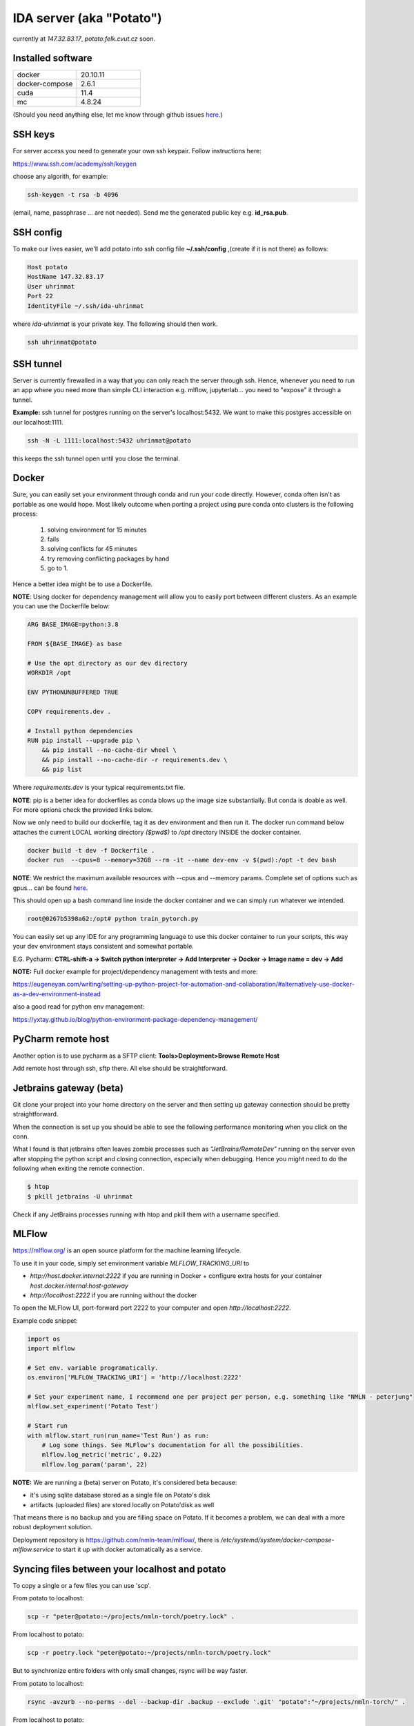 IDA server (aka "Potato")
===========================
currently at *147.32.83.17*, *potato.felk.cvut.cz* soon.

Installed software
----------------

.. list-table::
   :widths: 15 15

   * - docker
     - 20.10.11
   * - docker-compose
     - 2.6.1
   * - cuda
     - 11.4
   * - mc
     - 4.8.24


(Should you need anything else, let me know through github issues `here <https://github.com/mat-ej/potato-server>`_.)

SSH keys
---------------
For server access you need to generate your own ssh keypair. Follow instructions here:

https://www.ssh.com/academy/ssh/keygen

choose any algorith, for example:


.. code-block:: bash

    ssh-keygen -t rsa -b 4096



(email, name, passphrase ... are not needed). Send me the generated public key e.g. **id_rsa.pub**.


SSH config
-----------------
To make our lives easier, we'll add potato into ssh config file **~/.ssh/config** ,(create if it is not there) as follows:

.. code-block:: bash

    Host potato
    HostName 147.32.83.17
    User uhrinmat
    Port 22
    IdentityFile ~/.ssh/ida-uhrinmat

where *ida-uhrinmat* is your private key. The following should then work.

.. code-block:: bash

    ssh uhrinmat@potato


SSH tunnel
----------------
Server is currently firewalled in a way that you can only reach the server through ssh.
Hence, whenever you need to run an app where you need more than simple CLI interaction e.g. mlflow, jupyterlab... you need to "expose" it through a tunnel.

**Example:** ssh tunnel for postgres running on the server's localhost:5432. We want to make this postgres accessible on our localhost:1111.


.. code-block:: bash

    ssh -N -L 1111:localhost:5432 uhrinmat@potato


this keeps the ssh tunnel open until you close the terminal.

Docker
----------------
Sure, you can easily set your environment through conda and run your code directly. However, conda often isn't as portable as one would hope.
Most likely outcome when porting a project using pure conda onto clusters is the following process:

    #. solving environment for 15 minutes
    #. fails
    #. solving conflicts for 45 minutes
    #. try removing conflicting packages by hand
    #. go to 1.

Hence a better idea might be to use a Dockerfile.

**NOTE**: Using docker for dependency management will allow you to easily port between different clusters. As an example you can use the Dockerfile below:

.. code-block:: docker

    ARG BASE_IMAGE=python:3.8

    FROM ${BASE_IMAGE} as base

    # Use the opt directory as our dev directory
    WORKDIR /opt

    ENV PYTHONUNBUFFERED TRUE

    COPY requirements.dev .

    # Install python dependencies
    RUN pip install --upgrade pip \
        && pip install --no-cache-dir wheel \
        && pip install --no-cache-dir -r requirements.dev \
        && pip list


Where *requirements.dev* is your typical requirements.txt file.

**NOTE**: pip is a better idea for dockerfiles as conda blows up the image size substantially.
But conda is doable as well. For more options check the provided links below.

Now we only need to build our dockerfile, tag it as dev environment and then run it.
The docker run command below attaches the current LOCAL working directory *($pwd$)* to */opt* directory INSIDE the docker container.

.. code-block:: bash

    docker build -t dev -f Dockerfile .
    docker run  --cpus=8 --memory=32GB --rm -it --name dev-env -v $(pwd):/opt -t dev bash

**NOTE**: We restrict the maximum available resources with --cpus and --memory params. Complete set of options such as gpus... can be found `here <https://docs.docker.com/config/containers/resource_constraints/>`_.

This should open up a bash command line inside the docker container and we can simply run whatever we intended.

.. code-block:: bash

    root@0267b5398a62:/opt# python train_pytorch.py

You can easily set up any IDE for any programming language to use this docker container to run your scripts, this way your dev environment stays consistent and somewhat portable.

E.G. Pycharm: **CTRL-shift-a -> Switch python interpreter -> Add Interpreter -> Docker -> Image name = dev -> Add**

**NOTE:** Full docker example for project/dependency management with tests and more:

https://eugeneyan.com/writing/setting-up-python-project-for-automation-and-collaboration/#alternatively-use-docker-as-a-dev-environment-instead

also a good read for python env management:

https://yxtay.github.io/blog/python-environment-package-dependency-management/


PyCharm remote host
--------------------------
Another option is to use pycharm as a SFTP client:
**Tools>Deployment>Browse Remote Host**

Add remote host through ssh, sftp there. All else should be straightforward.

.. image:: img/remote_host.png
  :width: 500
  :alt: Remote host set up.



Jetbrains gateway (beta)
--------------------------
Git clone your project into your home directory on the server and then
setting up gateway connection should be pretty straightforward.

.. image:: img/jb_gateway.png
  :width: 500
  :alt: Jetbrains gateway connection set up

When the connection is set up you should be able to see the following performance monitoring when you click on the conn.

.. image:: img/jb_gateway_perf.png
  :width: 400
  :alt: Jetbrains gateway working connection

What I found is that jetbrains often leaves zombie processes such as *"JetBrains/RemoteDev"* running on the server even after stopping the python script and closing connection,
especially when debugging. Hence you might need to do the following when exiting the remote connection.

.. code-block:: bash

    $ htop
    $ pkill jetbrains -U uhrinmat

Check if any JetBrains processes running with htop and pkill them with a username specified.

MLFlow
--------------------------

https://mlflow.org/ is an open source platform for the machine learning lifecycle.

To use it in your code, simply set environment variable `MLFLOW_TRACKING_URI` to

- `http://host.docker.internal:2222` if you are running in Docker + configure extra hosts for your container `host.docker.internal:host-gateway`
- `http://localhost:2222` if you are running without the docker

To open the MLFlow UI, port-forward port 2222 to your computer and open `http://localhost:2222`.

Example code snippet:

.. code-block:: python

    import os
    import mlflow

    # Set env. variable programatically.
    os.environ['MLFLOW_TRACKING_URI'] = 'http://localhost:2222'

    # Set your experiment name, I recommend one per project per person, e.g. something like "NMLN - peterjung"
    mlflow.set_experiment('Potato Test')

    # Start run
    with mlflow.start_run(run_name='Test Run') as run:
        # Log some things. See MLFlow's documentation for all the possibilities.
        mlflow.log_metric('metric', 0.22)
        mlflow.log_param('param', 22)

.. image:: img/mlflow.png
  :width: 500
  :alt: MLFlow example

**NOTE:** We are running a (beta) server on Potato, it's considered beta because:

- it's using sqlite database stored as a single file on Potato's disk
- artifacts (uploaded files) are stored locally on Potato'disk as well

That means there is no backup and you are filling space on Potato. If it becomes a problem, we can deal with a more robust deployment solution.

Deployment repository is https://github.com/nmln-team/mlflow/, there is `/etc/systemd/system/docker-compose-mlflow.service` to start it up with docker automatically as a service.

Syncing files between your localhost and potato
--------------------------

To copy a single or a few files you can use 'scp'.

From potato to localhost:

.. code-block:: bash

    scp -r "peter@potato:~/projects/nmln-torch/poetry.lock" .

From localhost to potato:

.. code-block:: bash

    scp -r poetry.lock "peter@potato:~/projects/nmln-torch/poetry.lock"

But to synchronize entire folders with only small changes, rsync will be way faster.

From potato to localhost:

.. code-block:: bash

    rsync -avzurb --no-perms --del --backup-dir .backup --exclude '.git' "potato":"~/projects/nmln-torch/" .


From localhost to potato:

.. code-block:: bash

    rsync -avzurb --no-perms --del --backup-dir .backup . "potato":"~/projects/nmln-torch/"

With these rsync commands, anything that was deleted or overriden will be backuped in `.backup` directory, so you don't need to worry about accidentaly lossing your files.
